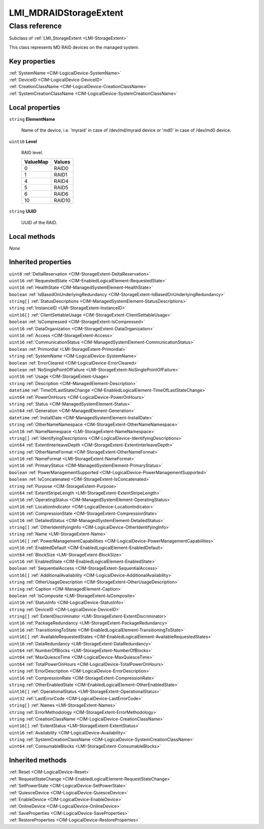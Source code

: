 .. _LMI-MDRAIDStorageExtent:

LMI_MDRAIDStorageExtent
-----------------------

Class reference
===============
Subclass of :ref:`LMI_StorageExtent <LMI-StorageExtent>`

This class represents MD RAID devices on the managed system.


Key properties
^^^^^^^^^^^^^^

| :ref:`SystemName <CIM-LogicalDevice-SystemName>`
| :ref:`DeviceID <CIM-LogicalDevice-DeviceID>`
| :ref:`CreationClassName <CIM-LogicalDevice-CreationClassName>`
| :ref:`SystemCreationClassName <CIM-LogicalDevice-SystemCreationClassName>`

Local properties
^^^^^^^^^^^^^^^^

.. _LMI-MDRAIDStorageExtent-ElementName:

``string`` **ElementName**

    Name of the device, i.e. 'myraid' in case of /dev/md/myraid device or 'md0' in case of /dev/md0 device.

    
.. _LMI-MDRAIDStorageExtent-Level:

``uint16`` **Level**

    RAID level.

    
    ======== ======
    ValueMap Values
    ======== ======
    0        RAID0 
    1        RAID1 
    4        RAID4 
    5        RAID5 
    6        RAID6 
    10       RAID10
    ======== ======
    
.. _LMI-MDRAIDStorageExtent-UUID:

``string`` **UUID**

    UUID of the RAID.

    

Local methods
^^^^^^^^^^^^^

*None*

Inherited properties
^^^^^^^^^^^^^^^^^^^^

| ``uint8`` :ref:`DeltaReservation <CIM-StorageExtent-DeltaReservation>`
| ``uint16`` :ref:`RequestedState <CIM-EnabledLogicalElement-RequestedState>`
| ``uint16`` :ref:`HealthState <CIM-ManagedSystemElement-HealthState>`
| ``boolean`` :ref:`IsBasedOnUnderlyingRedundancy <CIM-StorageExtent-IsBasedOnUnderlyingRedundancy>`
| ``string[]`` :ref:`StatusDescriptions <CIM-ManagedSystemElement-StatusDescriptions>`
| ``string`` :ref:`InstanceID <LMI-StorageExtent-InstanceID>`
| ``uint16[]`` :ref:`ClientSettableUsage <CIM-StorageExtent-ClientSettableUsage>`
| ``boolean`` :ref:`IsCompressed <CIM-StorageExtent-IsCompressed>`
| ``uint16`` :ref:`DataOrganization <CIM-StorageExtent-DataOrganization>`
| ``uint16`` :ref:`Access <CIM-StorageExtent-Access>`
| ``uint16`` :ref:`CommunicationStatus <CIM-ManagedSystemElement-CommunicationStatus>`
| ``boolean`` :ref:`Primordial <LMI-StorageExtent-Primordial>`
| ``string`` :ref:`SystemName <CIM-LogicalDevice-SystemName>`
| ``boolean`` :ref:`ErrorCleared <CIM-LogicalDevice-ErrorCleared>`
| ``boolean`` :ref:`NoSinglePointOfFailure <LMI-StorageExtent-NoSinglePointOfFailure>`
| ``uint16`` :ref:`Usage <CIM-StorageExtent-Usage>`
| ``string`` :ref:`Description <CIM-ManagedElement-Description>`
| ``datetime`` :ref:`TimeOfLastStateChange <CIM-EnabledLogicalElement-TimeOfLastStateChange>`
| ``uint64`` :ref:`PowerOnHours <CIM-LogicalDevice-PowerOnHours>`
| ``string`` :ref:`Status <CIM-ManagedSystemElement-Status>`
| ``uint64`` :ref:`Generation <CIM-ManagedElement-Generation>`
| ``datetime`` :ref:`InstallDate <CIM-ManagedSystemElement-InstallDate>`
| ``string`` :ref:`OtherNameNamespace <CIM-StorageExtent-OtherNameNamespace>`
| ``uint16`` :ref:`NameNamespace <LMI-StorageExtent-NameNamespace>`
| ``string[]`` :ref:`IdentifyingDescriptions <CIM-LogicalDevice-IdentifyingDescriptions>`
| ``uint64`` :ref:`ExtentInterleaveDepth <CIM-StorageExtent-ExtentInterleaveDepth>`
| ``string`` :ref:`OtherNameFormat <CIM-StorageExtent-OtherNameFormat>`
| ``uint16`` :ref:`NameFormat <LMI-StorageExtent-NameFormat>`
| ``uint16`` :ref:`PrimaryStatus <CIM-ManagedSystemElement-PrimaryStatus>`
| ``boolean`` :ref:`PowerManagementSupported <CIM-LogicalDevice-PowerManagementSupported>`
| ``boolean`` :ref:`IsConcatenated <CIM-StorageExtent-IsConcatenated>`
| ``string`` :ref:`Purpose <CIM-StorageExtent-Purpose>`
| ``uint64`` :ref:`ExtentStripeLength <LMI-StorageExtent-ExtentStripeLength>`
| ``uint16`` :ref:`OperatingStatus <CIM-ManagedSystemElement-OperatingStatus>`
| ``uint16`` :ref:`LocationIndicator <CIM-LogicalDevice-LocationIndicator>`
| ``uint16`` :ref:`CompressionState <CIM-StorageExtent-CompressionState>`
| ``uint16`` :ref:`DetailedStatus <CIM-ManagedSystemElement-DetailedStatus>`
| ``string[]`` :ref:`OtherIdentifyingInfo <CIM-LogicalDevice-OtherIdentifyingInfo>`
| ``string`` :ref:`Name <LMI-StorageExtent-Name>`
| ``uint16[]`` :ref:`PowerManagementCapabilities <CIM-LogicalDevice-PowerManagementCapabilities>`
| ``uint16`` :ref:`EnabledDefault <CIM-EnabledLogicalElement-EnabledDefault>`
| ``uint64`` :ref:`BlockSize <LMI-StorageExtent-BlockSize>`
| ``uint16`` :ref:`EnabledState <CIM-EnabledLogicalElement-EnabledState>`
| ``boolean`` :ref:`SequentialAccess <CIM-StorageExtent-SequentialAccess>`
| ``uint16[]`` :ref:`AdditionalAvailability <CIM-LogicalDevice-AdditionalAvailability>`
| ``string`` :ref:`OtherUsageDescription <CIM-StorageExtent-OtherUsageDescription>`
| ``string`` :ref:`Caption <CIM-ManagedElement-Caption>`
| ``boolean`` :ref:`IsComposite <LMI-StorageExtent-IsComposite>`
| ``uint16`` :ref:`StatusInfo <CIM-LogicalDevice-StatusInfo>`
| ``string`` :ref:`DeviceID <CIM-LogicalDevice-DeviceID>`
| ``string[]`` :ref:`ExtentDiscriminator <LMI-StorageExtent-ExtentDiscriminator>`
| ``uint16`` :ref:`PackageRedundancy <LMI-StorageExtent-PackageRedundancy>`
| ``uint16`` :ref:`TransitioningToState <CIM-EnabledLogicalElement-TransitioningToState>`
| ``uint16[]`` :ref:`AvailableRequestedStates <CIM-EnabledLogicalElement-AvailableRequestedStates>`
| ``uint16`` :ref:`DataRedundancy <LMI-StorageExtent-DataRedundancy>`
| ``uint64`` :ref:`NumberOfBlocks <LMI-StorageExtent-NumberOfBlocks>`
| ``uint64`` :ref:`MaxQuiesceTime <CIM-LogicalDevice-MaxQuiesceTime>`
| ``uint64`` :ref:`TotalPowerOnHours <CIM-LogicalDevice-TotalPowerOnHours>`
| ``string`` :ref:`ErrorDescription <CIM-LogicalDevice-ErrorDescription>`
| ``uint16`` :ref:`CompressionRate <CIM-StorageExtent-CompressionRate>`
| ``string`` :ref:`OtherEnabledState <CIM-EnabledLogicalElement-OtherEnabledState>`
| ``uint16[]`` :ref:`OperationalStatus <LMI-StorageExtent-OperationalStatus>`
| ``uint32`` :ref:`LastErrorCode <CIM-LogicalDevice-LastErrorCode>`
| ``string[]`` :ref:`Names <LMI-StorageExtent-Names>`
| ``string`` :ref:`ErrorMethodology <CIM-StorageExtent-ErrorMethodology>`
| ``string`` :ref:`CreationClassName <CIM-LogicalDevice-CreationClassName>`
| ``uint16[]`` :ref:`ExtentStatus <LMI-StorageExtent-ExtentStatus>`
| ``uint16`` :ref:`Availability <CIM-LogicalDevice-Availability>`
| ``string`` :ref:`SystemCreationClassName <CIM-LogicalDevice-SystemCreationClassName>`
| ``uint64`` :ref:`ConsumableBlocks <LMI-StorageExtent-ConsumableBlocks>`

Inherited methods
^^^^^^^^^^^^^^^^^

| :ref:`Reset <CIM-LogicalDevice-Reset>`
| :ref:`RequestStateChange <CIM-EnabledLogicalElement-RequestStateChange>`
| :ref:`SetPowerState <CIM-LogicalDevice-SetPowerState>`
| :ref:`QuiesceDevice <CIM-LogicalDevice-QuiesceDevice>`
| :ref:`EnableDevice <CIM-LogicalDevice-EnableDevice>`
| :ref:`OnlineDevice <CIM-LogicalDevice-OnlineDevice>`
| :ref:`SaveProperties <CIM-LogicalDevice-SaveProperties>`
| :ref:`RestoreProperties <CIM-LogicalDevice-RestoreProperties>`


